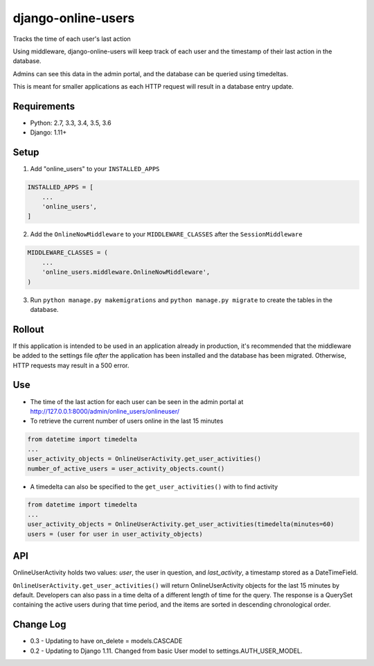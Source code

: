 django-online-users
===================

Tracks the time of each user's last action

Using middleware, django-online-users will keep track of each user and the timestamp of their last action in the database.

Admins can see this data in the admin portal, and the database can be queried using timedeltas.

This is meant for smaller applications as each HTTP request will result in a database entry update.

Requirements
------------

- Python: 2.7, 3.3, 3.4, 3.5, 3.6
- Django: 1.11+


Setup
-----------

1. Add "online_users" to your ``INSTALLED_APPS``


.. code-block:: python

    INSTALLED_APPS = [
        ...
        'online_users',
    ]


2. Add the ``OnlineNowMiddleware`` to your ``MIDDLEWARE_CLASSES`` after the ``SessionMiddleware``


.. code-block:: python

    MIDDLEWARE_CLASSES = (
        ...
        'online_users.middleware.OnlineNowMiddleware',
    )


3. Run ``python manage.py makemigrations`` and ``python manage.py migrate`` to create the tables in the database.


Rollout
-------

If this application is intended to be used in an application already in production, it's recommended that the middleware
be added to the settings file *after* the application has been installed and the database has been migrated. Otherwise,
HTTP requests may result in a 500 error.


Use
---

* The time of the last action for each user can be seen in the admin portal at http://127.0.0.1:8000/admin/online_users/onlineuser/


* To retrieve the current number of users online in the last 15 minutes


.. code-block:: python

    from datetime import timedelta
    ...
    user_activity_objects = OnlineUserActivity.get_user_activities()
    number_of_active_users = user_activity_objects.count()


* A timedelta can also be specified to the ``get_user_activities()`` with to find activity


.. code-block:: python

    from datetime import timedelta
    ...
    user_activity_objects = OnlineUserActivity.get_user_activities(timedelta(minutes=60)
    users = (user for user in user_activity_objects)


API
---

OnlineUserActivity holds two values: `user`, the user in question, and `last_activity`, a timestamp stored as a DateTimeField.

``OnlineUserActivity.get_user_activities()`` will return OnlineUserActivity objects for the last 15 minutes by default.
Developers can also pass in a time delta of a different length of time for the query. The response is a QuerySet containing
the active users during that time period, and the items are sorted in descending chronological order.


Change Log
------------

* 0.3 - Updating to have on_delete = models.CASCADE
* 0.2 - Updating to Django 1.11. Changed from basic User model to settings.AUTH_USER_MODEL.